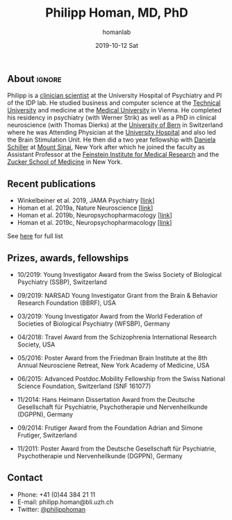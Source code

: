#+TITLE:       Philipp Homan, MD, PhD
#+AUTHOR:      homanlab
#+EMAIL:       homanlab.zuerich@gmail.com
#+DATE:        2019-10-12 Sat
#+URI:         /blog/%y/%m/%d/philipp-homan-md-phd
#+KEYWORDS:    lab, philipp, contact, cv
#+TAGS:        lab, philipp, contact, cv
#+LANGUAGE:    en
#+OPTIONS:     H:3 num:nil toc:nil \n:nil ::t |:t ^:nil -:nil f:t *:t <:t
#+DESCRIPTION: Clinician scientist
#+AVATAR:      https://homanlab.github.io/media/img/lab_ph.png

#+ATTR_HTML: :width 200px
[[https://homanlab.github.io/media/img/lab_ph.png]]

** About                                                             :ignore:
Philipp is a
[[https://en.wikipedia.org/wiki/Physician-scientist][clinician
scientist]] at the University Hospital of Psychiatry and PI of the IDP
lab. He studied business and computer science at the
[[https://tuwien.ac.at/en/][Technical University]] and medicine at the
[[https://www.meduniwien.ac.at/web/en][Medical University]] in
Vienna. He completed his residency in psychiatry (with Werner Strik) as
well as a PhD in clinical neuroscience (with Thomas Dierks) at the
[[https://www.upd.unibe.ch][University of Bern]] in Switzerland where he
was Attending Physician at the [[http://www.upd.unibe.ch][University
Hospital]] and also led the Brain Stimulation Unit. He then did a two
year fellowship with
[[http://labs.neuroscience.mssm.edu/project/schiller-lab/][Daniela
Schiller]] at [[https://www.mssm.edu][Mount Sinai]], New York after
which he joined the faculty as Assistant Professor at the
[[https://feinsteininstitute.org][Feinstein Institute for Medical
Research]] and the [[https://medicine.hofstra.edu/][Zucker School of
Medicine]] in New York.

** Recent publications
- Winkelbeiner et al. 2019, JAMA Psychiatry [[[https://jamanetwork.com/journals/jamapsychiatry/fullarticle/2735440][link]]]
- Homan et al. 2019a, Nature Neuroscience [[[https://www.nature.com/articles/s41593-018-0315-x][link]]]
- Homan et al. 2019b, Neuropsychopharmacology [[[https://www.nature.com/articles/s41386-019-0322-y][link]]]
- Homan et al. 2019c, Neuropsychopharmacology [[[https://www.nature.com/articles/s41386-019-0464-y][link]]]
See [[https://www.ncbi.nlm.nih.gov/pubmed/?term=homan+p+NOT+homan+philip+NOT+homan+patricia+NOT+homan+pg+NOT+homan+peter+NOT+correction+NOT+thorax][here]] for full list

** Prizes, awards, fellowships
- 10/2019: Young Investigator Award from the Swiss Society of Biological
  Psychiatry (SSBP), Switzerland

- 09/2019: NARSAD Young Investigator Grant from the Brain & Behavior
  Research Foundation (BBRF), USA

- 03/2019: Young Investigator Award from the World Federation of
  Societies of Biological Psychiatry (WFSBP), Germany

- 04/2018: Travel Award from the Schizophrenia International Research
  Society, USA

- 05/2016: Poster Award from the Friedman Brain Institute at the 8th
  Annual Neurosciene Retreat, New York Academy of Medicine, USA

- 06/2015: Advanced Postdoc.Mobility Fellowship from the Swiss National
  Science Foundation, Switzerland (SNF 161077)

- 11/2014: Hans Heimann Dissertation Award from the Deutsche
  Gesellschaft für Psychiatrie, Psychotherapie und Nervenheilkunde
  (DGPPN), Germany

- 09/2014: Frutiger Award from the Foundation Adrian and Simone
  Frutiger, Switzerland

- 11/2011: Poster Award from the Deutsche Gesellschaft für Psychiatrie,
  Psychotherapie und Nervenheilkunde (DGPPN), Germany

** Contact
#+ATTR_HTML: :target _blank
- Phone: +41 (0)44 384 21 11
- E-mail: philipp.homan@bli.uzh.ch
- Twitter: [[https://twitter.com/philipphoman][@philipphoman]]
